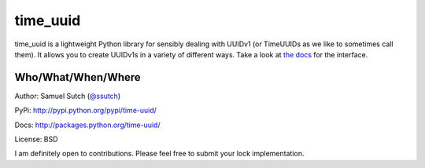 time_uuid
=======

time_uuid is a lightweight Python library for sensibly dealing with UUIDv1 (or TimeUUIDs as we like to sometimes call them). It allows you to create UUIDv1s in a variety of different ways. Take a look at `the docs <http://packages.python.org/time-uuid>`_ for the interface.

Who/What/When/Where
-------------------

Author: Samuel Sutch (`@ssutch <http://twitter.com/ssutch>`_)

PyPi: `http://pypi.python.org/pypi/time-uuid/ <http://pypi.python.org/pypi/time-uuid/>`_

Docs: `http://packages.python.org/time-uuid/ <http://packages.python.org/time-uuid/>`_

License: BSD

I am definitely open to contributions. Please feel free to submit your lock implementation.